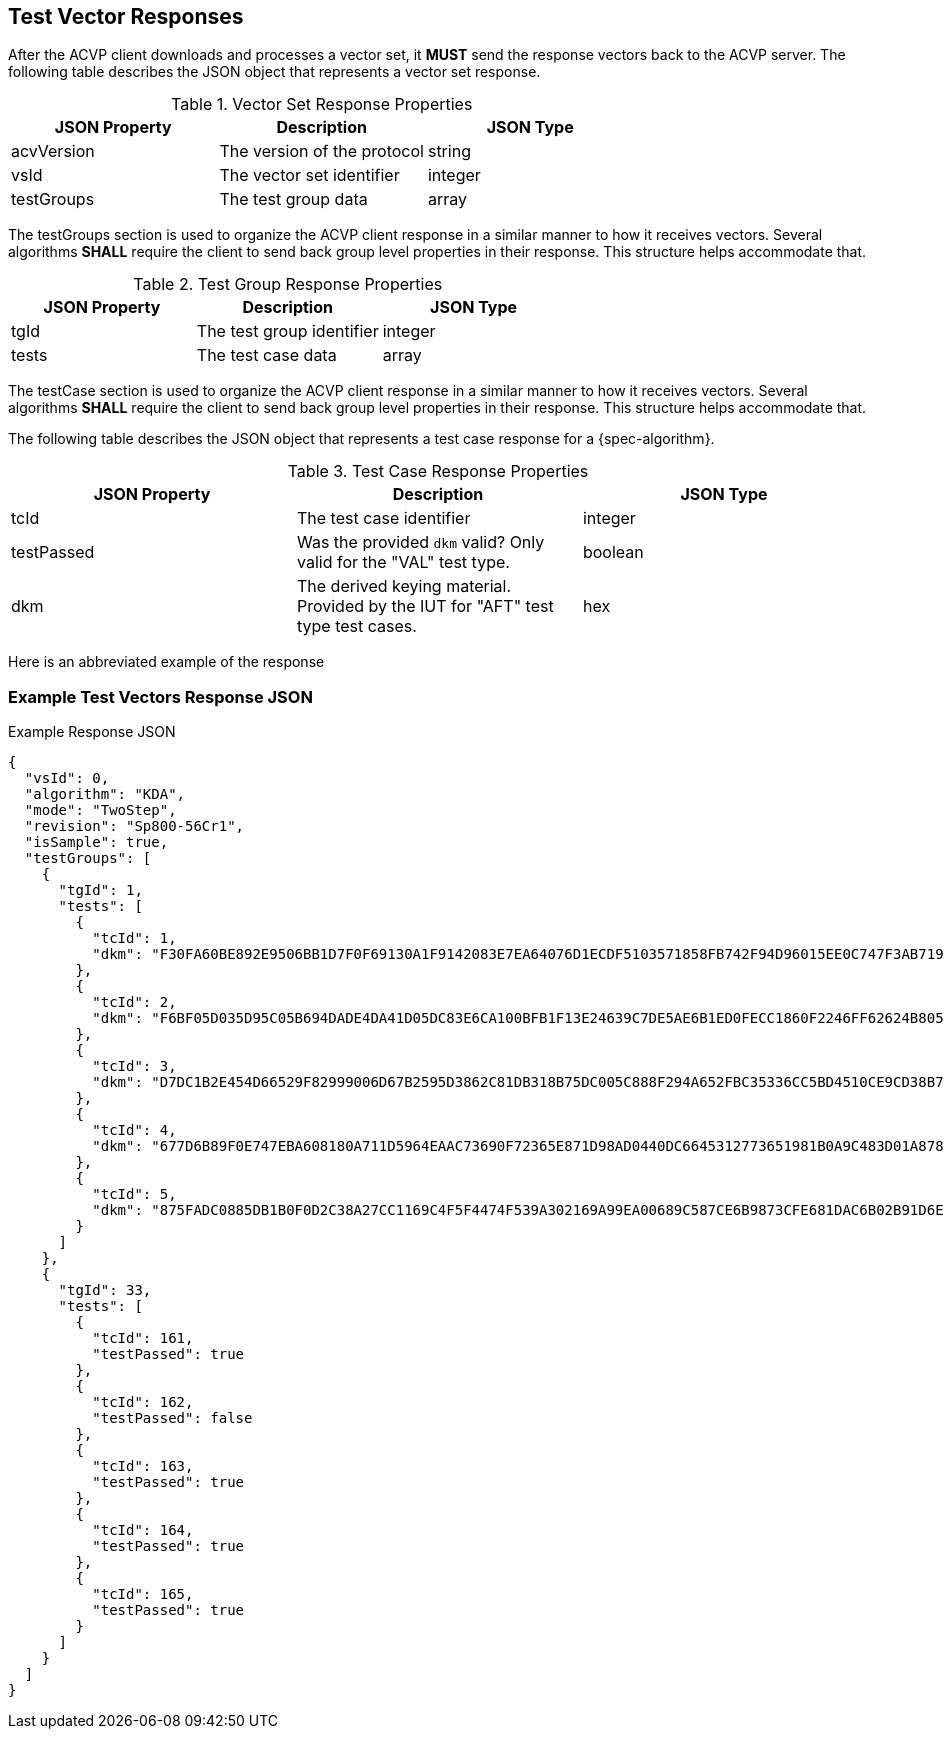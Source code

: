 [#responses]
== Test Vector Responses

After the ACVP client downloads and processes a vector set, it *MUST* send the response vectors back to the ACVP server. The following table describes the JSON object that represents a vector set response.

.Vector Set Response Properties
|===
| JSON Property | Description | JSON Type

| acvVersion | The version of the protocol | string
| vsId | The vector set identifier | integer
| testGroups | The test group data | array
|===

The testGroups section is used to organize the ACVP client response in a similar manner to how it receives vectors. Several algorithms *SHALL* require the client to send back group level properties in their response. This structure helps accommodate that.

.Test Group Response Properties
|===
| JSON Property | Description | JSON Type

| tgId | The test group identifier | integer
| tests | The test case data | array
|===

The testCase section is used to organize the ACVP client response in a similar manner to how it receives vectors.  Several algorithms *SHALL* require the client to send back group level properties in their response.  This structure helps accommodate that.

The following table describes the JSON object that represents a test case response for a {spec-algorithm}.

.Test Case Response Properties
|===
| JSON Property | Description | JSON Type

| tcId | The test case identifier | integer
| testPassed | Was the provided `dkm` valid? Only valid for the "VAL" test type. | boolean
| dkm | The derived keying material. Provided by the IUT for "AFT" test type test cases. | hex
|===

Here is an abbreviated example of the response

=== Example Test Vectors Response JSON
.Example Response JSON
[source,json]
----
{
  "vsId": 0,
  "algorithm": "KDA",
  "mode": "TwoStep",
  "revision": "Sp800-56Cr1",
  "isSample": true,
  "testGroups": [
    {
      "tgId": 1,
      "tests": [
        {
          "tcId": 1,
          "dkm": "F30FA60BE892E9506BB1D7F0F69130A1F9142083E7EA64076D1ECDF5103571858FB742F94D96015EE0C747F3AB719A4EE00582064D58C111737BE2E7EEB53CC0"
        },
        {
          "tcId": 2,
          "dkm": "F6BF05D035D95C05B694DADE4DA41D05DC83E6CA100BFB1F13E24639C7DE5AE6B1ED0FECC1860F2246FF62624B805BFE3F15C3BD0639E13FBD69215FC75D066F"
        },
        {
          "tcId": 3,
          "dkm": "D7DC1B2E454D66529F82999006D67B2595D3862C81DB318B75DC005C888F294A652FBC35336CC5BD4510CE9CD38B7216596BAA65D6652D70A127D85767DB3818"
        },
        {
          "tcId": 4,
          "dkm": "677D6B89F0E747EBA608180A711D5964EAAC73690F72365E871D98AD0440DC6645312773651981B0A9C483D01A8783F52A443650ADE9E7924AAA57D8B9AB9111"
        },
        {
          "tcId": 5,
          "dkm": "875FADC0885DB1B0F0D2C38A27CC1169C4F5F4474F539A302169A99EA00689C587CE6B9873CFE681DAC6B02B91D6E47A8B1C53C3A45DAC54B06CC242FCCD5351"
        }
      ]
    },
    {
      "tgId": 33,
      "tests": [
        {
          "tcId": 161,
          "testPassed": true
        },
        {
          "tcId": 162,
          "testPassed": false
        },
        {
          "tcId": 163,
          "testPassed": true
        },
        {
          "tcId": 164,
          "testPassed": true
        },
        {
          "tcId": 165,
          "testPassed": true
        }
      ]
    }
  ]
}
----